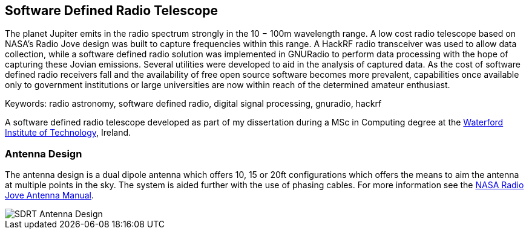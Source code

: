 == Software Defined Radio Telescope ==
The planet Jupiter emits in the radio spectrum strongly in the 10 − 100m wavelength range. A low cost radio telescope based on NASA’s Radio Jove design was built to capture frequencies within this range. A HackRF radio transceiver was used to allow data collection, while a software defined radio solution was implemented in GNURadio to perform data processing with the hope of capturing these Jovian emissions. Several utilities were developed to aid in the analysis of captured data. As the cost of software defined radio receivers fall and the availability of free open source software becomes more prevalent, capabilities once available only to government institutions or large universities are now within reach of the determined amateur enthusiast.

Keywords: radio astronomy, software defined radio, digital signal processing, gnuradio, hackrf

A software defined radio telescope developed as part of my dissertation during a MSc in Computing degree at the link:http://www.wit.ie[Waterford Institute of Technology], Ireland.

=== Antenna Design ===
The antenna design is a dual dipole antenna which offers 10, 15 or 20ft configurations which offers the means to
aim the antenna at multiple points in the sky. The system is aided further with the use of phasing cables. For
more information see the http://radiojove.gsfc.nasa.gov/telescope/ant_manual.pdf[NASA Radio Jove Antenna Manual].

image::http://davidkirwan.github.io/software_defined_radio_telescope/images/antenna_design.png[SDRT Antenna Design]
